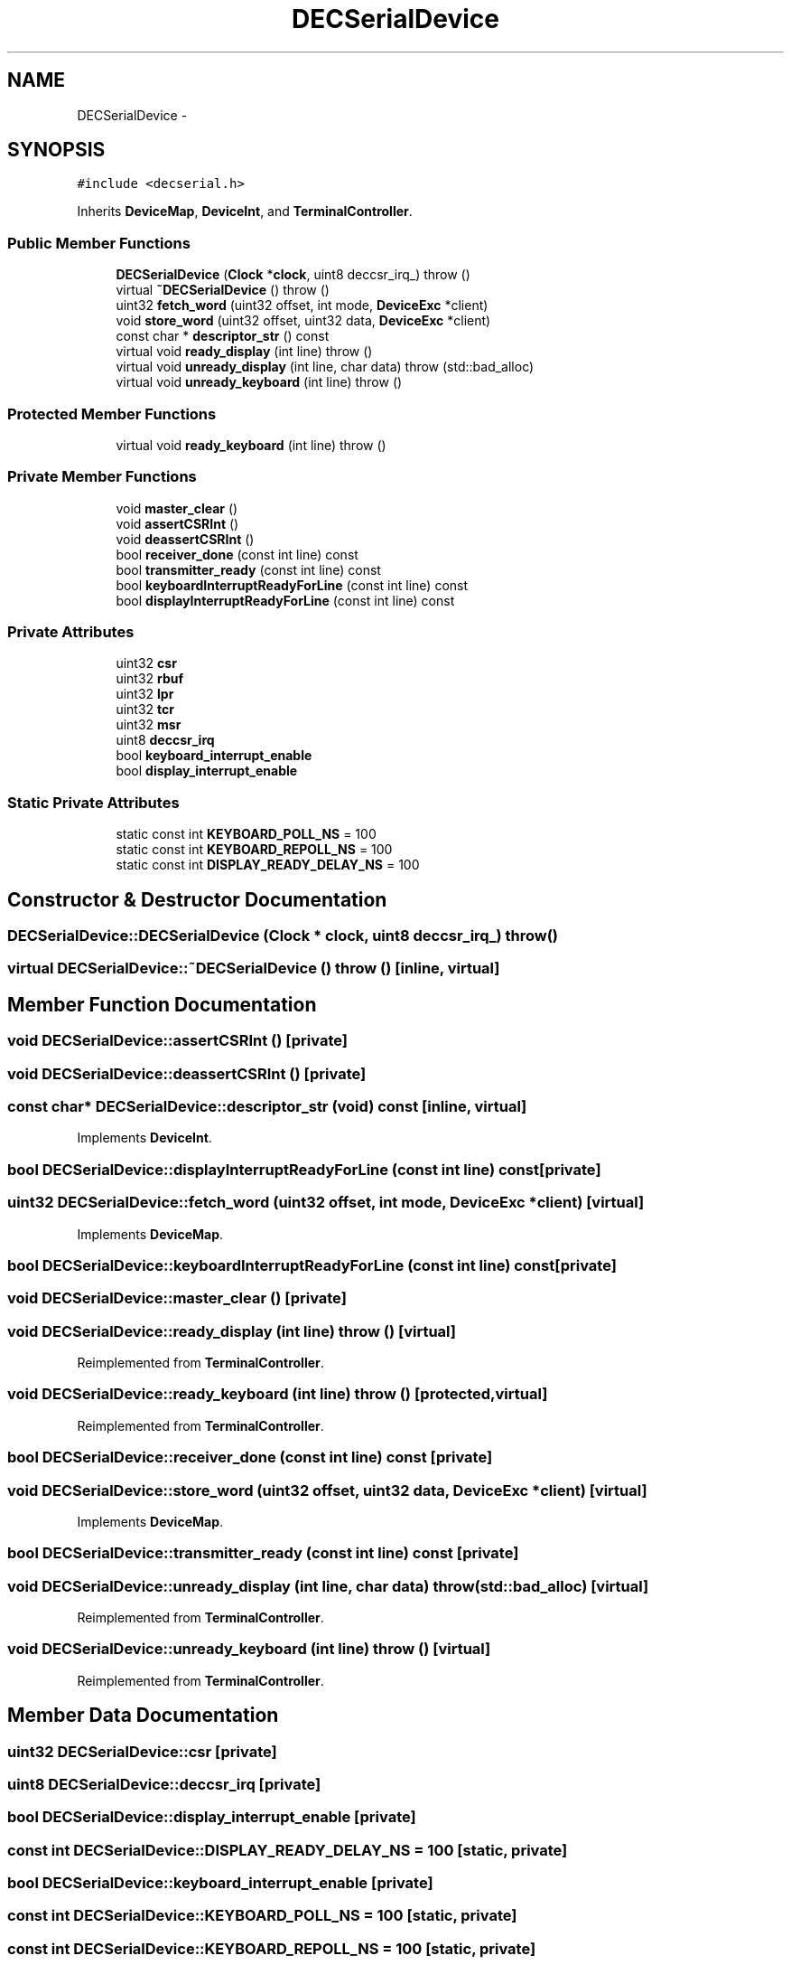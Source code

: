 .TH "DECSerialDevice" 3 "18 Dec 2013" "Doxygen" \" -*- nroff -*-
.ad l
.nh
.SH NAME
DECSerialDevice \- 
.SH SYNOPSIS
.br
.PP
.PP
\fC#include <decserial.h>\fP
.PP
Inherits \fBDeviceMap\fP, \fBDeviceInt\fP, and \fBTerminalController\fP.
.SS "Public Member Functions"

.in +1c
.ti -1c
.RI "\fBDECSerialDevice\fP (\fBClock\fP *\fBclock\fP, uint8 deccsr_irq_)  throw ()"
.br
.ti -1c
.RI "virtual \fB~DECSerialDevice\fP ()  throw ()"
.br
.ti -1c
.RI "uint32 \fBfetch_word\fP (uint32 offset, int mode, \fBDeviceExc\fP *client)"
.br
.ti -1c
.RI "void \fBstore_word\fP (uint32 offset, uint32 data, \fBDeviceExc\fP *client)"
.br
.ti -1c
.RI "const char * \fBdescriptor_str\fP () const "
.br
.ti -1c
.RI "virtual void \fBready_display\fP (int line)  throw ()"
.br
.ti -1c
.RI "virtual void \fBunready_display\fP (int line, char data)  throw (std::bad_alloc)"
.br
.ti -1c
.RI "virtual void \fBunready_keyboard\fP (int line)  throw ()"
.br
.in -1c
.SS "Protected Member Functions"

.in +1c
.ti -1c
.RI "virtual void \fBready_keyboard\fP (int line)  throw ()"
.br
.in -1c
.SS "Private Member Functions"

.in +1c
.ti -1c
.RI "void \fBmaster_clear\fP ()"
.br
.ti -1c
.RI "void \fBassertCSRInt\fP ()"
.br
.ti -1c
.RI "void \fBdeassertCSRInt\fP ()"
.br
.ti -1c
.RI "bool \fBreceiver_done\fP (const int line) const "
.br
.ti -1c
.RI "bool \fBtransmitter_ready\fP (const int line) const "
.br
.ti -1c
.RI "bool \fBkeyboardInterruptReadyForLine\fP (const int line) const "
.br
.ti -1c
.RI "bool \fBdisplayInterruptReadyForLine\fP (const int line) const "
.br
.in -1c
.SS "Private Attributes"

.in +1c
.ti -1c
.RI "uint32 \fBcsr\fP"
.br
.ti -1c
.RI "uint32 \fBrbuf\fP"
.br
.ti -1c
.RI "uint32 \fBlpr\fP"
.br
.ti -1c
.RI "uint32 \fBtcr\fP"
.br
.ti -1c
.RI "uint32 \fBmsr\fP"
.br
.ti -1c
.RI "uint8 \fBdeccsr_irq\fP"
.br
.ti -1c
.RI "bool \fBkeyboard_interrupt_enable\fP"
.br
.ti -1c
.RI "bool \fBdisplay_interrupt_enable\fP"
.br
.in -1c
.SS "Static Private Attributes"

.in +1c
.ti -1c
.RI "static const int \fBKEYBOARD_POLL_NS\fP = 100"
.br
.ti -1c
.RI "static const int \fBKEYBOARD_REPOLL_NS\fP = 100"
.br
.ti -1c
.RI "static const int \fBDISPLAY_READY_DELAY_NS\fP = 100"
.br
.in -1c
.SH "Constructor & Destructor Documentation"
.PP 
.SS "DECSerialDevice::DECSerialDevice (\fBClock\fP * clock, uint8 deccsr_irq_)  throw ()"
.SS "virtual DECSerialDevice::~DECSerialDevice ()  throw ()\fC [inline, virtual]\fP"
.SH "Member Function Documentation"
.PP 
.SS "void DECSerialDevice::assertCSRInt ()\fC [private]\fP"
.SS "void DECSerialDevice::deassertCSRInt ()\fC [private]\fP"
.SS "const char* DECSerialDevice::descriptor_str (void) const\fC [inline, virtual]\fP"
.PP
Implements \fBDeviceInt\fP.
.SS "bool DECSerialDevice::displayInterruptReadyForLine (const int line) const\fC [private]\fP"
.SS "uint32 DECSerialDevice::fetch_word (uint32 offset, int mode, \fBDeviceExc\fP * client)\fC [virtual]\fP"
.PP
Implements \fBDeviceMap\fP.
.SS "bool DECSerialDevice::keyboardInterruptReadyForLine (const int line) const\fC [private]\fP"
.SS "void DECSerialDevice::master_clear ()\fC [private]\fP"
.SS "void DECSerialDevice::ready_display (int line)  throw ()\fC [virtual]\fP"
.PP
Reimplemented from \fBTerminalController\fP.
.SS "void DECSerialDevice::ready_keyboard (int line)  throw ()\fC [protected, virtual]\fP"
.PP
Reimplemented from \fBTerminalController\fP.
.SS "bool DECSerialDevice::receiver_done (const int line) const\fC [private]\fP"
.SS "void DECSerialDevice::store_word (uint32 offset, uint32 data, \fBDeviceExc\fP * client)\fC [virtual]\fP"
.PP
Implements \fBDeviceMap\fP.
.SS "bool DECSerialDevice::transmitter_ready (const int line) const\fC [private]\fP"
.SS "void DECSerialDevice::unready_display (int line, char data)  throw (std::bad_alloc)\fC [virtual]\fP"
.PP
Reimplemented from \fBTerminalController\fP.
.SS "void DECSerialDevice::unready_keyboard (int line)  throw ()\fC [virtual]\fP"
.PP
Reimplemented from \fBTerminalController\fP.
.SH "Member Data Documentation"
.PP 
.SS "uint32 \fBDECSerialDevice::csr\fP\fC [private]\fP"
.SS "uint8 \fBDECSerialDevice::deccsr_irq\fP\fC [private]\fP"
.SS "bool \fBDECSerialDevice::display_interrupt_enable\fP\fC [private]\fP"
.SS "const int \fBDECSerialDevice::DISPLAY_READY_DELAY_NS\fP = 100\fC [static, private]\fP"
.SS "bool \fBDECSerialDevice::keyboard_interrupt_enable\fP\fC [private]\fP"
.SS "const int \fBDECSerialDevice::KEYBOARD_POLL_NS\fP = 100\fC [static, private]\fP"
.SS "const int \fBDECSerialDevice::KEYBOARD_REPOLL_NS\fP = 100\fC [static, private]\fP"
.SS "uint32 \fBDECSerialDevice::lpr\fP\fC [private]\fP"
.SS "uint32 \fBDECSerialDevice::msr\fP\fC [private]\fP"
.SS "uint32 \fBDECSerialDevice::rbuf\fP\fC [private]\fP"
.SS "uint32 \fBDECSerialDevice::tcr\fP\fC [private]\fP"

.SH "Author"
.PP 
Generated automatically by Doxygen from the source code.
